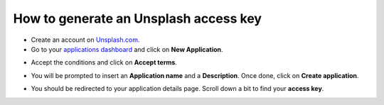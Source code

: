 =======================================================
How to generate an Unsplash access key
=======================================================

- Create an account on `Unsplash.com <https://unsplash.com/join>`_.

- Go to your `applications dashboard <https://unsplash.com/oauth/applications>`_ and click on **New Application**.

.. image:: media/create_app.png
    :align: center

- Accept the conditions and click on **Accept terms**.

.. image:: media/accept_terms.png
    :align: center

- You will be prompted to insert an **Application name** and a **Description**. Once done, click on **Create application**.

.. image:: media/app_infos.png
    :align: center

- You should be redirected to your application details page. Scroll down a bit to find your **access key**.

.. image:: media/access_key.png
    :align: center

